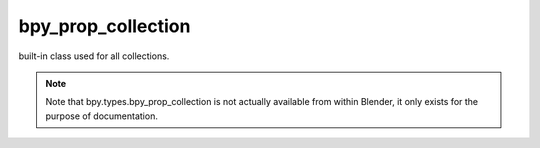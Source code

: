 bpy_prop_collection
===================

.. module:: bpy.types

.. class:: bpy_prop_collection

   built-in class used for all collections.

   .. note::

      Note that bpy.types.bpy_prop_collection is not actually available from within Blender,
      it only exists for the purpose of documentation.

   .. method:: find(key)
   
      Returns the index of a key in a collection or -1 when not found
      (matches pythons string find function of the same name).
   
      :arg key: The identifier for the collection member.
      :type key: string
      :return: index of the key.
      :rtype: int


   .. method:: foreach_get(attr, seq)
   
      This is a function to give fast access to attributes within a collection.

      Only works for 'basic type' properties (bool, int and float)!
      Multi-dimensional arrays (like array of vectors) will be flattened into seq.

      .. literalinclude:: ..\examples\bpy.types.bpy_prop_collection.foreach_get.py
         :lines: 5-


   .. method:: foreach_set(attr, seq)
   
      This is a function to give fast access to attributes within a collection.

      Only works for 'basic type' properties (bool, int and float)!
      seq must be uni-dimensional, multi-dimensional arrays (like array of vectors) will be re-created from it.

      .. literalinclude:: ..\examples\bpy.types.bpy_prop_collection.foreach_set.py
         :lines: 5-


   .. method:: get(key, default=None)
   
      Returns the value of the item assigned to key or default when not found
      (matches pythons dictionary function of the same name).
   
      :arg key: The identifier for the collection member.
      :type key: string
      :arg default: Optional argument for the value to return if
         *key* is not found.
      :type default: Undefined


   .. method:: items()
   
      Return the identifiers of collection members
      (matching pythons dict.items() functionality).
   
      :return: (key, value) pairs for each member of this collection.
      :rtype: list of tuples


   .. method:: keys()
   
      Return the identifiers of collection members
      (matching pythons dict.keys() functionality).
   
      :return: the identifiers for each member of this collection.
      :rtype: list of strings


   .. method:: values()
   
      Return the values of collection
      (matching pythons dict.values() functionality).
   
      :return: the members of this collection.
      :rtype: list


